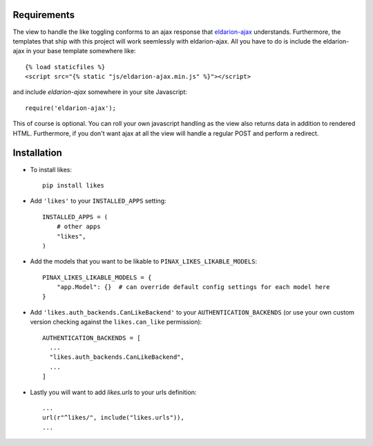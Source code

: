 .. _installation:

Requirements
============

The view to handle the like toggling conforms to an ajax response that
eldarion-ajax_ understands. Furthermore, the templates that ship with
this project will work seemlessly with eldarion-ajax. All you have to
do is include the eldarion-ajax in your base template somewhere like::

    {% load staticfiles %}
    <script src="{% static "js/eldarion-ajax.min.js" %}"></script>

and include `eldarion-ajax` somewhere in your site Javascript::

    require('eldarion-ajax');
    
This of course is optional. You can roll your own javascript handling
as the view also returns data in addition to rendered HTML. Furthermore,
if you don't want ajax at all the view will handle a regular POST and
perform a redirect.


Installation
============

* To install likes::

    pip install likes

* Add ``'likes'`` to your ``INSTALLED_APPS`` setting::

    INSTALLED_APPS = (
        # other apps
        "likes",
    )

* Add the models that you want to be likable to ``PINAX_LIKES_LIKABLE_MODELS``::

    PINAX_LIKES_LIKABLE_MODELS = {
        "app.Model": {}  # can override default config settings for each model here
    }

* Add ``'likes.auth_backends.CanLikeBackend'`` to your ``AUTHENTICATION_BACKENDS``
  (or use your own custom version checking against the ``likes.can_like`` permission)::

    AUTHENTICATION_BACKENDS = [
      ...
      "likes.auth_backends.CanLikeBackend",
      ...
    ]

* Lastly you will want to add `likes.urls` to your urls definition::

    ...
    url(r"^likes/", include("likes.urls")),
    ...

.. _eldarion-ajax: https://github.com/eldarion/eldarion-ajax
